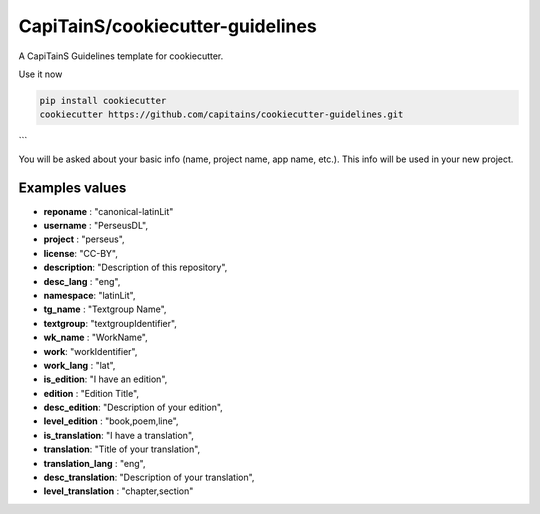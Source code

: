 CapiTainS/cookiecutter-guidelines
=================================

A CapiTainS Guidelines template for cookiecutter.


Use it now

.. code-block:: bash

	pip install cookiecutter
	cookiecutter https://github.com/capitains/cookiecutter-guidelines.git

```

You will be asked about your basic info (name, project name, app name, etc.). This info will be used in your new project.

Examples values
***************

- **reponame** : "canonical-latinLit"
- **username** : "PerseusDL",
- **project** : "perseus",
- **license**: "CC-BY",
- **description**: "Description of this repository",
- **desc_lang** : "eng",
- **namespace**: "latinLit",
- **tg_name** : "Textgroup Name",
- **textgroup**: "textgroupIdentifier",
- **wk_name** : "WorkName",
- **work**: "workIdentifier",
- **work_lang** : "lat",
- **is_edition**: "I have an edition",
- **edition** : "Edition Title",
- **desc_edition**: "Description of your edition",
- **level_edition** : "book,poem,line",
- **is_translation**: "I have a translation",
- **translation**: "Title of your translation",
- **translation_lang** : "eng",
- **desc_translation**: "Description of your translation",
- **level_translation** : "chapter,section"
